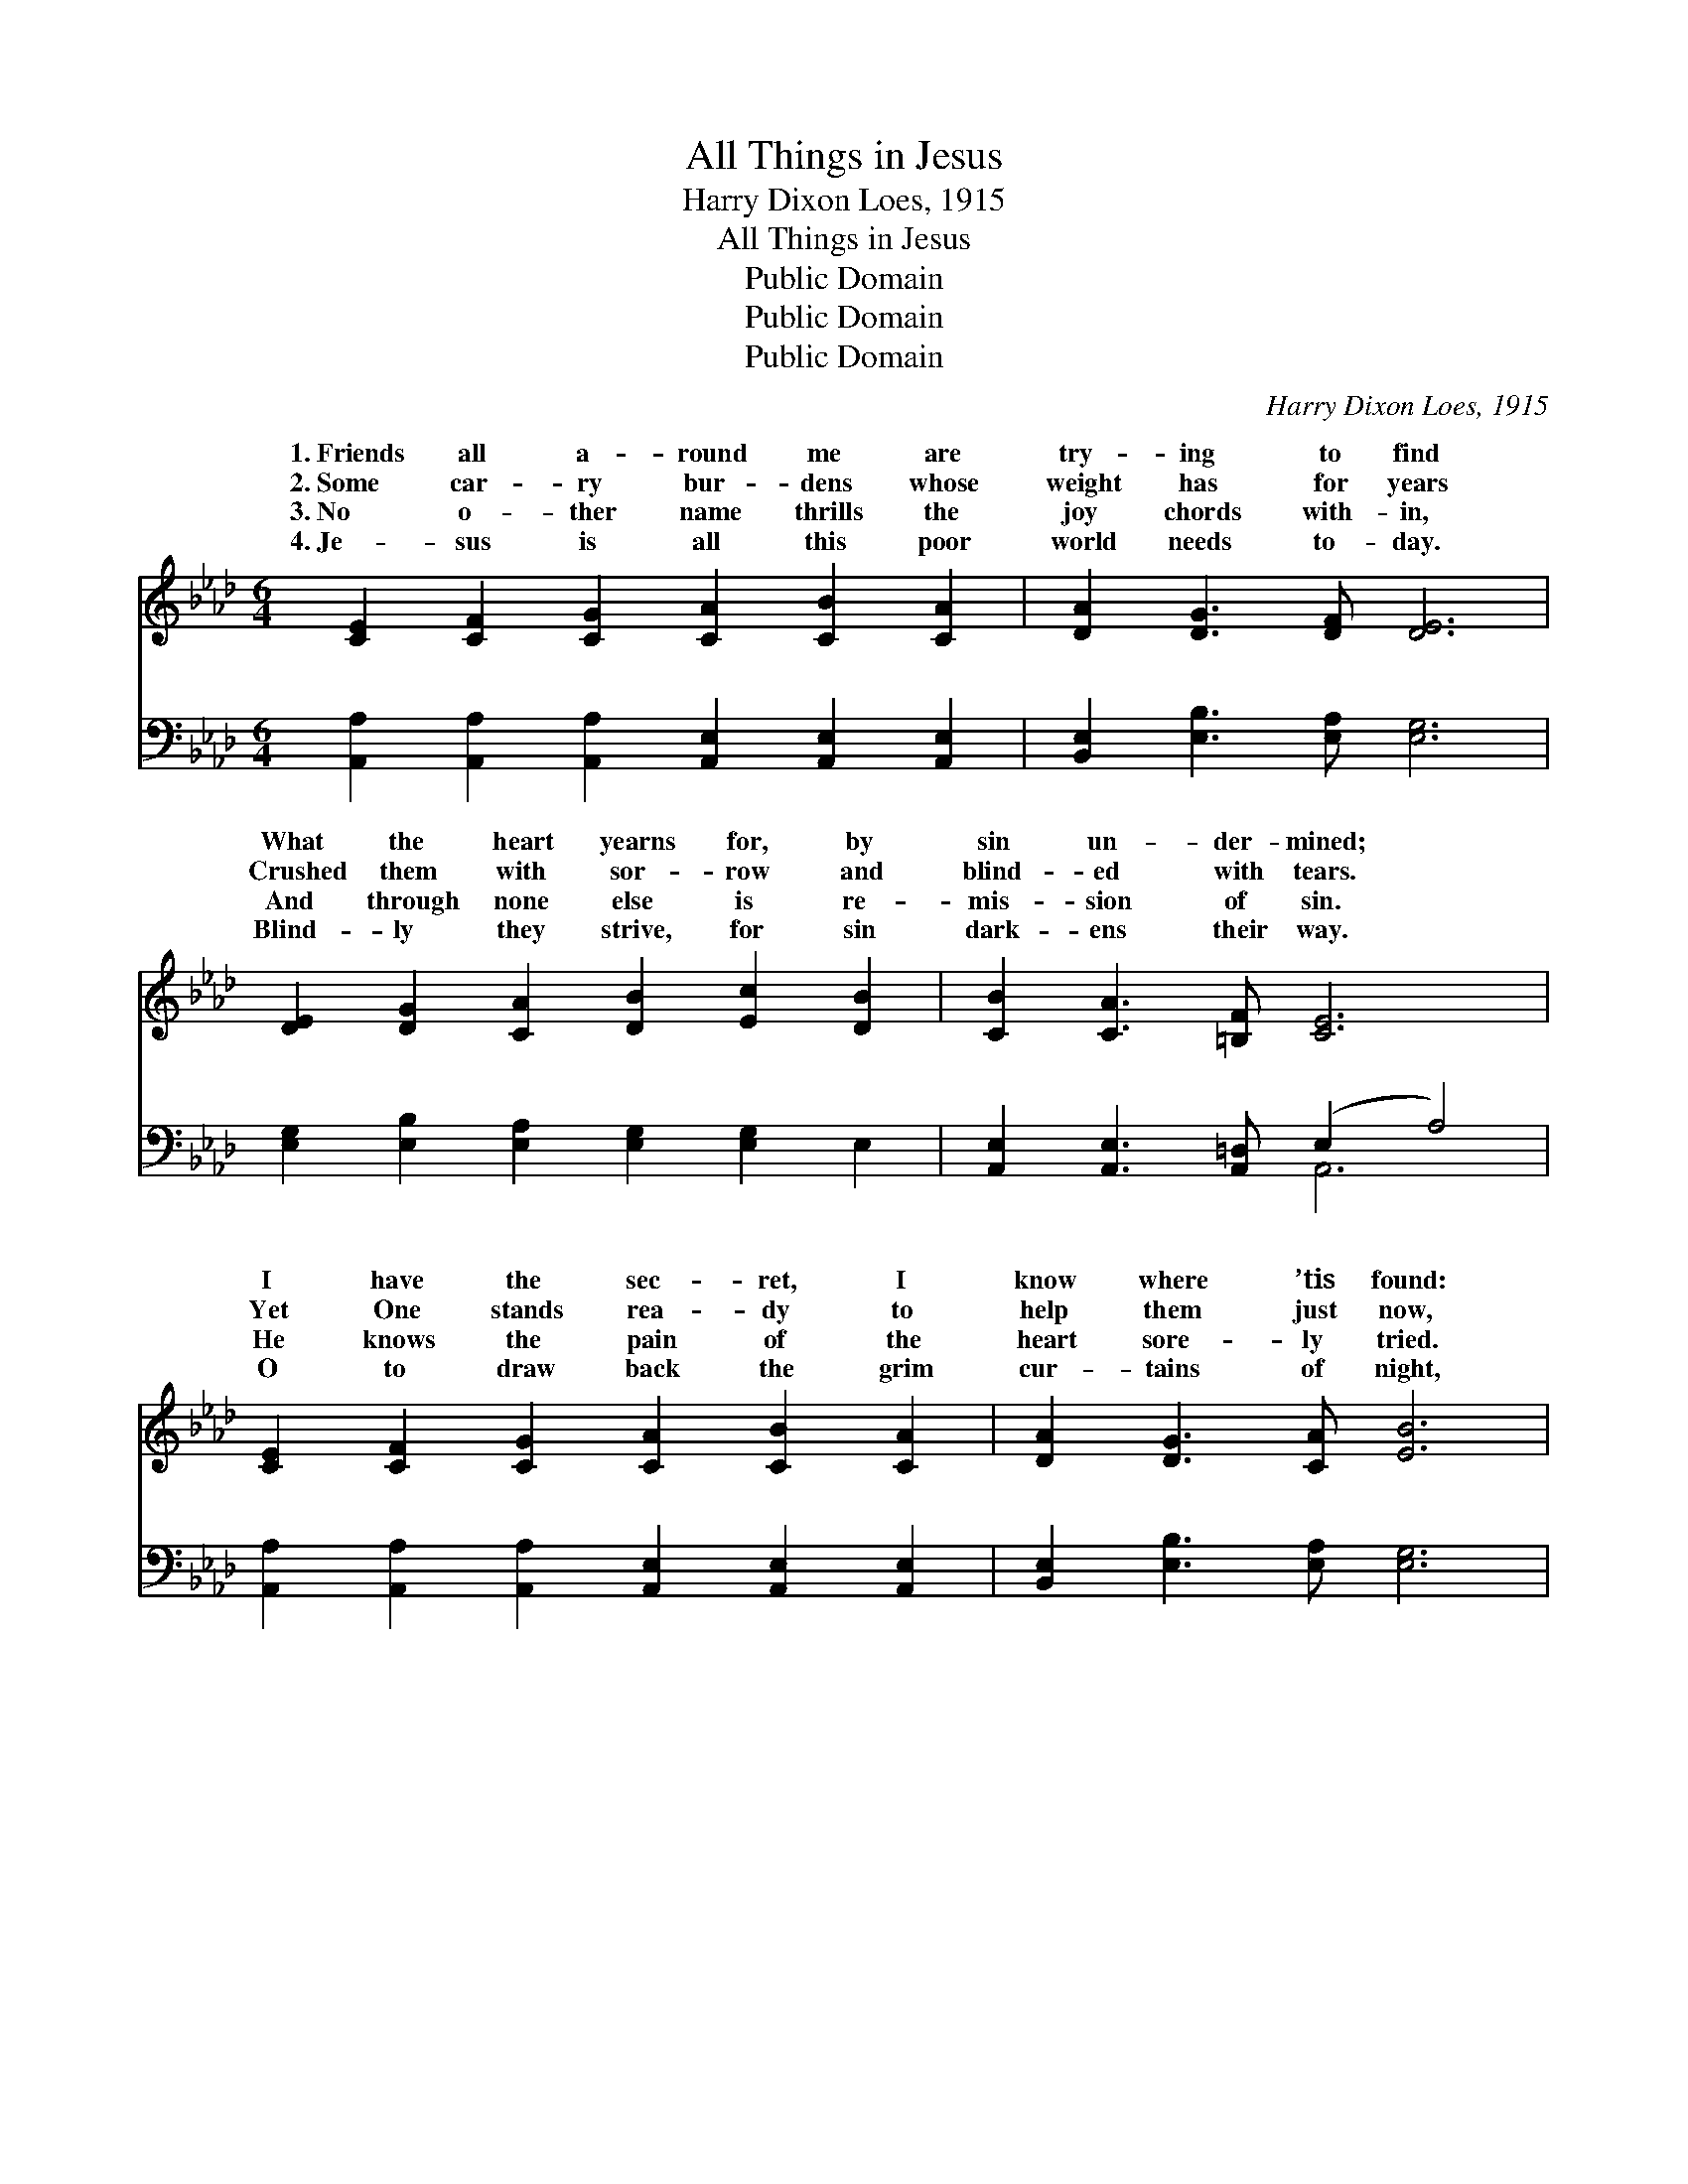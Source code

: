 X:1
T:All Things in Jesus
T:Harry Dixon Loes, 1915
T:All Things in Jesus
T:Public Domain
T:Public Domain
T:Public Domain
C:Harry Dixon Loes, 1915
Z:Public Domain
%%score ( 1 2 ) ( 3 4 )
L:1/8
M:6/4
K:Ab
V:1 treble 
V:2 treble 
V:3 bass 
V:4 bass 
V:1
 [CE]2 [CF]2 [CG]2 [CA]2 [CB]2 [CA]2 | [DA]2 [DG]3 [DF] [DE]6 | %2
w: 1.~Friends all a- round me are|try- ing to find|
w: 2.~Some car- ry bur- dens whose|weight has for years|
w: 3.~No o- ther name thrills the|joy chords with- in,|
w: 4.~Je- sus is all this poor|world needs to- day.|
 [DE]2 [DG]2 [CA]2 [DB]2 [Ec]2 [DB]2 | [CB]2 [CA]3 [=B,F] [CE]6 | %4
w: What the heart yearns for, by|sin un- der- mined;|
w: Crushed them with sor- row and|blind- ed with tears.|
w: And through none else is re-|mis- sion of sin.|
w: Blind- ly they strive, for sin|dark- ens their way.|
 [CE]2 [CF]2 [CG]2 [CA]2 [CB]2 [CA]2 | [DA]2 [DG]3 [CA] [EB]6 | %6
w: I have the sec- ret, I|know where ’tis found:|
w: Yet One stands rea- dy to|help them just now,|
w: He knows the pain of the|heart sore- ly tried.|
w: O to draw back the grim|cur- tains of night,|
 [=DB]2 [Dc]2 [DB]2 [EB]2 [Ec]2 [EB]2 | [=DB]2 [DA]2 [DF]2 (E2 G2 =d2) || %8
w: On- ly true plea- sures in|Je- sus a- bound * *|
w: If they will hum- bly in|pen- i- tence bow. * *|
w: Both need and want will by|Him be sup- plied. * *|
w: One glimpse of Je- sus and|all will be bright! * *|
"^Refrain" [ce]2 [Bd]2 [Ac]2 [_Ge]2 [Fd]3 [_FA] | [Ec]6 [CA]6 | [DB]2 [Ec]2 [DB]2 (D4 E2) | %11
w: |||
w: that I want is in Je-|sus. He|sat- is- fies, joy *|
w: |||
w: |||
 [Ec]2 [Fd]2 [Ec]2 [CA]6 | [Ac]2 [GB]2 [_Gc]2 [Fe]2 [Fd]3 [_FA] | [Ec]6 [Ae]6 | %14
w: |||
w: sup- plies; Life would|be worth- less with- out Him;|All things|
w: |||
w: |||
 [Fe]2 [Fd]2 [_FB]2 [Ec]2 [CA]2 [DB]2 | [CA]12 |] %16
w: ||
w: in Je- sus I find. *||
w: ||
w: ||
V:2
 x12 | x12 | x12 | x12 | x12 | x12 | x12 | x8 e4 || x12 | x12 | x6 E6 | x12 | x12 | x12 | x12 | %15
w: |||||||||||||||
w: |||||||All|||He|||||
 x12 |] %16
w: |
w: |
V:3
 [A,,A,]2 [A,,A,]2 [A,,A,]2 [A,,E,]2 [A,,E,]2 [A,,E,]2 | [B,,E,]2 [E,B,]3 [E,A,] [E,G,]6 | %2
w: ~ ~ ~ ~ ~ ~|~ ~ ~ ~|
 [E,G,]2 [E,B,]2 [E,A,]2 [E,G,]2 [E,G,]2 E,2 | [A,,E,]2 [A,,E,]3 [A,,=D,] (E,2 A,4) | %4
w: ~ ~ ~ ~ ~ ~|~ ~ ~ ~ *|
 [A,,A,]2 [A,,A,]2 [A,,A,]2 [A,,E,]2 [A,,E,]2 [A,,E,]2 | [B,,E,]2 [E,B,]3 [E,A,] [E,G,]6 | %6
w: ~ ~ ~ ~ ~ ~|~ ~ ~ ~|
 [F,A,]2 [F,A,]2 [B,,A,]2 [E,G,]2 [E,G,]2 [E,G,]2 | [B,,F,]2 [B,,F,]2 [B,,A,]2 G,2 B,4 || %8
w: ~ ~ ~ ~ ~ ~|~ ~ ~ ~ ~|
 A,2 A,2 A,2 [C,A,]2 [D,A,]3 [D,A,] | A,,2 C,2 E,2 z4 A,2 | %10
w: ~ ~ ~ ~ Je- sus,|in Je- sus, ~|
 [E,G,]2 [E,G,]2 [E,G,]2 [E,G,]2 [F,A,]2 [G,B,]2 | A,2 A,2 A,2 A,2 E,2 C,2 | %12
w: ~ with the ~ ~ ~|~ free- ly ~ ~ ~|
 [A,,E]2 [E,E]2 A,2 [D,A,]2 [D,A,]3 [D,A,] | (A,,2 C,2 E,2) z4 C,2 | %14
w: ~ without Him, without Him *||
 [D,A,]2 [D,A,]2 [D,A,]2 [E,A,]2 E,2 [E,G,]2 | [A,,A,]12 |] %16
w: ||
V:4
 x12 | x12 | x12 | x6 A,,6 | x12 | x12 | x12 | x6 E,6 || x12 | A,6 A,6 | x12 | x6 A,6 | x12 | %13
w: |||~||||~||~ ~||~||
 A,6 A,6 | x12 | x12 |] %16
w: |||

